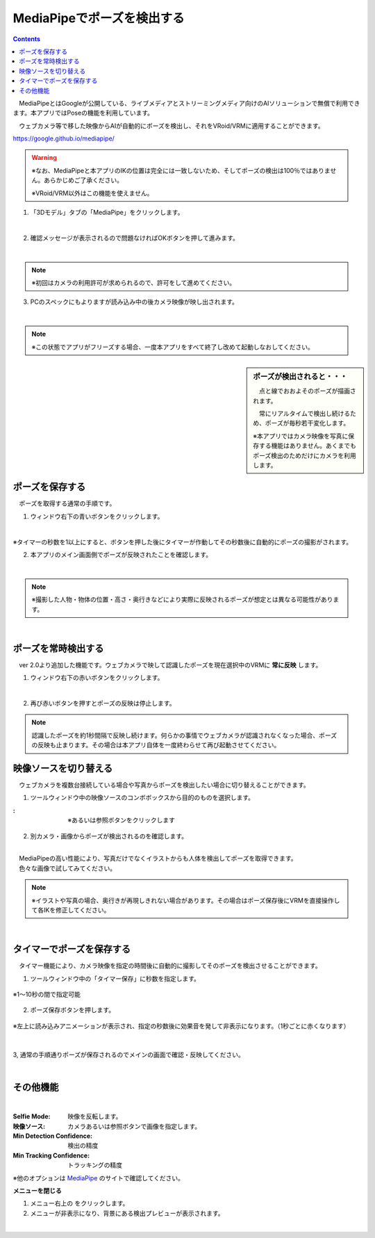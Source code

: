 .. index:: MediaPipe（ポージング）

#####################################
MediaPipeでポーズを検出する
#####################################

.. contents::



　MediaPipeとはGoogleが公開している、ライブメディアとストリーミングメディア向けのAIソリューションで無償で利用できます。本アプリではPoseの機能を利用しています。

　ウェブカメラ等で移した映像からAIが自動的にポーズを検出し、それをVRoid/VRMに適用することができます。

https://google.github.io/mediapipe/

.. warning::
    ※なお、MediaPipeと本アプリのIKの位置は完全には一致しないため、そしてポーズの検出は100％ではありません。あらかじめご了承ください。

    ※VRoid/VRM以外はこの機能を使えません。


1. 「3Dモデル」タブの「MediaPipe」をクリックします。

.. image:: posing_a.png
    :align: center

|

2. 確認メッセージが表示されるので問題なければOKボタンを押して進みます。

.. image:: posing_b.png
    :align: center

|

.. note::
    ※初回はカメラの利用許可が求められるので、許可をして進めてください。


3. PCのスペックにもよりますが読み込み中の後カメラ映像が映し出されます。

.. image:: posing_c.png
    :align: center

|

.. note::
    ※この状態でアプリがフリーズする場合、一度本アプリをすべて終了し改めて起動しなおしてください。

.. sidebar::
    ポーズが検出されると・・・

    　点と線でおおよそのポーズが描画されます。

    　常にリアルタイムで検出し続けるため、ポーズが毎秒若干変化します。

    ※本アプリではカメラ映像を写真に保存する機能はありません。あくまでもポーズ検出のためだけにカメラを利用します。

.. image:: posing_d.png
    :align: center

|


ポーズを保存する
====================

　ポーズを取得する通常の手順です。

1. ウィンドウ右下の青いボタンをクリックします。

.. image:: posing_e.png
    :align: center

|

※タイマーの秒数を1以上にすると、ボタンを押した後にタイマーが作動してその秒数後に自動的にポーズの撮影がされます。


2. 本アプリのメイン画面側でポーズが反映されたことを確認します。

.. image:: posing_f.png
    :align: center

|

.. note::
    ※撮影した人物・物体の位置・高さ・奥行きなどにより実際に反映されるポーズが想定とは異なる可能性があります。

|

ポーズを常時検出する
======================

　ver 2.0より追加した機能です。ウェブカメラで映して認識したポーズを現在選択中のVRMに **常に反映** します。

1. ウィンドウ右下の赤いボタンをクリックします。


.. image:: posing_e.png
    :align: center

|

2. 再び赤いボタンを押すとポーズの反映は停止します。

.. note::
    認識したポーズを約1秒間隔で反映し続けます。何らかの事情でウェブカメラが認識されなくなった場合、ポーズの反映も止まります。その場合は本アプリ自体を一度終わらせて再び起動させてください。



映像ソースを切り替える
==========================

　ウェブカメラを複数台接続している場合や写真からポーズを検出したい場合に切り替えることができます。


1. ツールウィンドウ中の映像ソースのコンボボックスから目的のものを選択します。

.. |imgsource| image:: posing_g.png

:|imgsource|:
    |
    | ※あるいは参照ボタンをクリックします

2. 別カメラ・画像からポーズが検出されるのを確認します。

.. image:: posing_h.png
    :align: center

|

| 　MediaPipeの高い性能により、写真だけでなくイラストからも人体を検出してポーズを取得できます。
| 　色々な画像で試してみてください。


.. note::
    ※イラストや写真の場合、奥行きが再現しきれない場合があります。その場合はポーズ保存後にVRMを直接操作して各IKを修正してください。


|

タイマーでポーズを保存する
===============================

　タイマー機能により、カメラ映像を指定の時間後に自動的に撮影してそのポーズを検出させることができます。


1. ツールウィンドウ中の「タイマー保存」に秒数を指定します。

.. figure:: posing_i.png
    :align: center

    ※1～10秒の間で指定可能

2. ポーズ保存ボタンを押します。

.. figure:: posing_j.png
    :align: center

    ※左上に読み込みアニメーションが表示され、指定の秒数後に効果音を発して非表示になります。（1秒ごとに赤くなります）

|


3, 通常の手順通りポーズが保存されるのでメインの画面で確認・反映してください。


|


その他機能
===============================

.. image:: posing_k.png
    :align: center

|

:Selfie Mode:
    映像を反転します。
:映像ソース:
    カメラあるいは参照ボタンで画像を指定します。
:Min Detection Confidence:
    検出の精度
:Min Tracking Confidence:
    トラッキングの精度

※他のオプションは `MediaPipe <https://google.github.io/mediapipe/>`_ のサイトで確認してください。


**メニューを閉じる**

.. |img_menubtn| image:: posing_m.png

1. メニュー右上の |img_menubtn| をクリックします。
2. メニューが非表示になり、背景にある検出プレビューが表示されます。

.. image:: posing_l.png
    :align: center

|

